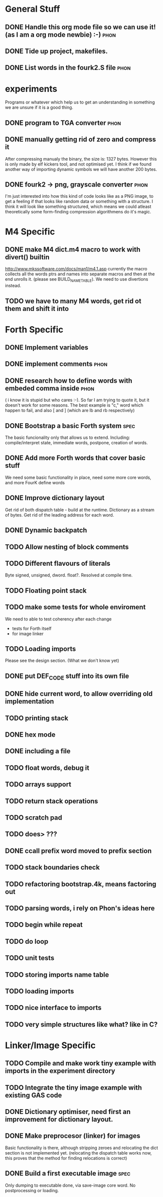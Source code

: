 * General Stuff  
** DONE Handle this org mode file so we can use it! (as I am a org mode newbie) :-) :phon:  
** DONE Tide up project, makefiles.
** DONE List words in the fourk2.S file				       :phon:
* experiments
  Programs or whatever which help us to get an 
  understanding in something we are unsure if it 
  is a good thing.
** DONE program to TGA converter				       :phon:
** DONE manually getting rid of zero and compress it                   
   After compressing manualy the binary, the size is:
   1327 bytes. However this is only made by elf kickers tool, and not optimised yet.
   I think if we found another way of importing dynamic symbols we will have another 200 bytes.  
** DONE fourk2 -> png, grayscale converter			       :phon:
   SCHEDULED: <2009-09-24 Don>
   I'm just interested into how this kind of
   code looks like as a PNG image, to get a feeling
   if that looks like random data or something with
   a structure. I think it will look like something
   structured, which means we could atleast theoretically
   some form-finding compression algorithmens do it's
   magic.
   
* M4 Specific 
** DONE make M4 dict.m4 macro to work with divert() builtin 
   http://www.mkssoftware.com/docs/man1/m4.1.asp
   currently the macro collects all the words ptrs and names into separate macros and then at the end unrolls it.
   (please see BUILD_NAME_TABLE). We need to use divertions instead.   
** TODO we have to many M4 words, get rid ot them and shift it into 
* Forth Specific
** DONE Implement variables
** DONE implement comments					       :phon:
   SCHEDULED: <2009-09-26 Sam>
** DONE research how to define words with embeded comma inside	       :phon:
   SCHEDULED: <2009-09-23 Mit>
   ( i know it is stupid but who cares :-).
   So far I am trying to quote it, but it doesn't work for some reasons. 
   The best example is "c," word which happen to fail, 
   and also [ and ] (which are lb and rb respectively)
** DONE Bootstrap a basic Forth system				       :spec:
   The basic funcionality only that allows us to extend. 
   Including: compile/interpret state, immediate words, postpone, creation of words. 
** DONE Add more Forth words that cover basic stuff
   We need some basic functionality in place, need some more core words, and more FourK
   define words
** DONE Improve dictionary layout
   Get rid of both dispatch table - build at the runtime.
   Dictionary as a stream of bytes.
   Get rid of the leading address for each word.

** DONE Dynamic backpatch
** TODO Allow nesting of block comments
** TODO Different flavours of literals
   Byte signed, unsigned, dword. float?. Resolved at compile time.
** TODO Floating point stack
** TODO make some tests for whole enviroment
   We need to able to test coherency after each change
   - tests for Forth itself
   - for image linker
** TODO Loading imports
   Please see the design section. (What we don't know yet)
** DONE put DEF_CODE stuff into its own file
** DONE hide current word, to allow overriding old implementation
** TODO printing stack
** DONE hex mode 
** DONE including a file
** TODO float words, debug it
** TODO arrays support
** TODO return stack operations
** TODO scratch pad
** TODO does> ???
** DONE ccall prefix word moved to prefix section
** TODO stack boundaries check
** TODO refactoring bootstrap.4k, means factoring out
** TODO parsing words, i rely on Phon's ideas here
** TODO begin while repeat 
** TODO do loop 
** TODO unit tests
** TODO storing imports name table
** TODO loading imports
** TODO nice interface to imports
** TODO *very* simple structures like what? like in C?
* Linker/Image Specific
** TODO Compile and make work tiny example with imports in the experiment directory
** TODO Integrate the tiny image example with existing GAS code
** DONE Dictionary optimiser, need first an improvement for dictionary layout.
** DONE Make preprocesor (linker) for images
   Basic functionality is there, although stripping zeroes and relocating the dict section is not implemented yet.
   (relocating the dispatch table works now, this proves that the method for finding relocations is correct)
** DONE Build a first executable image				       :spec:
   Only dumping to executable done, via save-image core word. No postprocessing or loading. 
** DONE Very simple load/execution of a saved image		       :spec:
   Done by ovewriting the actual image with a new one. 
   Requirment of having some code not loaded dynamically, especially symbols from
   dlls that are accessed directly (not through plt) (problem with the `stdin' variable).

** DONE Make a small program to dump out the places where the executable needs to be backpatched. 
  This will be in the form of builidng two versions of the same core FourK, and binary comparisions.
  Please not that we need that for automated backpatching, during saving the image.
** DONE Split code into logical sections, polish loader
   - Base interpreter code section - stripped off
   - Base runtime section
   - Core words section - preprocesor for the image should get rid of unused and immediate words 
   - User words section - same as above
   - Dispatch table section - same sa above
   - Names table section - stripped off
   - Semantic section - stripped off
** TODO make printing string with printf in standalone-stripped-optimised
** TODO simple vector implementation
** TODO vector stack
** TODO maybe generic stack, holding any type of objects
** TODO add, neg, sub, cross, dot
** TODO think about a string framework for generating (!) shaders ( awesome idea )
** TODO SDL framework
** TODO OpenGL shaders, how do we get that bastards into the image?
** TODO Graphics test, opening window, reacting on the Esc
* Compression Specific
** Research the best alorithm for compression
** Way of grouping data/code into segments at the Forth level
* First Intro Design
* Size considerations
** TODO Think how to make a smallest Linux executable ever,	     :design:
   with proper loading of dynamic symbols, how to do this without ld?
   
   Inspirations: 
   - http://www.muppetlabs.com/~breadbox/software/tiny/teensy.html1
     
     Did a initial prototype, went down to 1094 bytes, and still plenty of optimisations possible.
     Not counting that this is gzip.
** TODO Think about compressor					     :design:
   Maybe ripit from http://en.wikipedia.org/wiki/PAQ =)
** TODO Look at tiny.S
* What we don't know yet
  and what we do against that "not knowing"
** phon								       :phon:
*** M4
    I never really looked at it and now I know why
    -- phon
    
    yes, I do understand your point. Grab a useful link here
    http://mbreen.com/m4.html
    -- spec

**** DONE Reading m4 docs
     SCHEDULED: <2009-09-23 Mit>
*** x86
    The last time I played with it was more than a year
    before 
    -- phon
**** DONE Reading my x86 reference book       
     SCHEDULED: <2009-09-23 Mit>
** spec								       :spec:
*** x86
    Need to know about various size optimisations tips.
**** TODO Find a document about size optimisations

*** Forth
**** TODO Do we need local variables??
**** TODO How to handle imports?
   
**** TODO Setup a Gobby discussion
**** TODO Make up a prototype

* "Planning" of 4k
  DEADLINE: <2009-11-30 Mon>
  - I chose "Planning" because I haven't a better word 
    for it -- phon
  - I set the deadline to there we said, that this would 
    be our target -- phon
    
* Things which could slow down the project
** phon 
*** university
*** perhaps a part time job
** spec
*** looking for job
    If I find a full time job I might have less time
    I might be not avaiable everyday from 16-18
* org mode specific stuff
